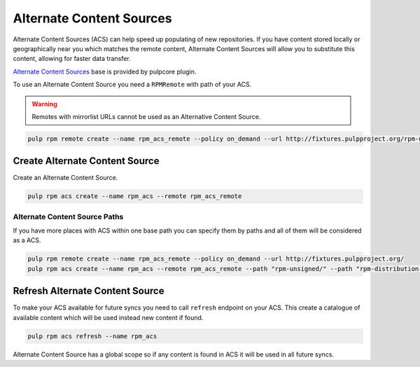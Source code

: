 Alternate Content Sources
=========================

Alternate Content Sources (ACS) can help speed up populating of new repositories.
If you have content stored locally or geographically near you which matches
the remote content, Alternate Content Sources will allow you to substitute
this content, allowing for faster data transfer.

`Alternate Content Sources <https://docs.pulpproject.org/pulpcore/workflows/alternate-content-sources.html>`_
base is provided by pulpcore plugin.

To use an Alternate Content Source you need a ``RPMRemote`` with path of your ACS.

.. warning::

    Remotes with mirrorlist URLs cannot be used as an Alternative Content Source.

.. code-block:: bash

    pulp rpm remote create --name rpm_acs_remote --policy on_demand --url http://fixtures.pulpproject.org/rpm-unsigned/

Create Alternate Content Source
-------------------------------

Create an Alternate Content Source.

.. code-block:: bash

    pulp rpm acs create --name rpm_acs --remote rpm_acs_remote

Alternate Content Source Paths
^^^^^^^^^^^^^^^^^^^^^^^^^^^^^^

If you have more places with ACS within one base path you can specify them
by paths and all of them will be considered as a ACS.

.. code-block:: bash

    pulp rpm remote create --name rpm_acs_remote --policy on_demand --url http://fixtures.pulpproject.org/
    pulp rpm acs create --name rpm_acs --remote rpm_acs_remote --path "rpm-unsigned/" --path "rpm-distribution-tree/"

Refresh Alternate Content Source
--------------------------------

To make your ACS available for future syncs you need to call ``refresh`` endpoint
on your ACS. This create a catalogue of available content which will be used instead
new content if found.

.. code-block:: bash

    pulp rpm acs refresh --name rpm_acs

Alternate Content Source has a global scope so if any content is found in ACS it
will be used in all future syncs.
